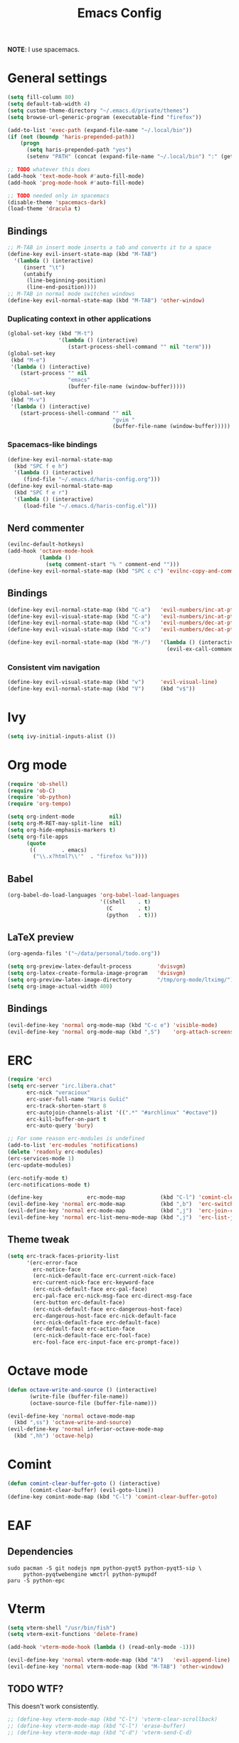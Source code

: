 #+TITLE: Emacs Config
#+PROPERTY: header-args :tangle haris-config.el
#+begin_src emacs-lisp :exports none
  ;; -*- mode: emacs-lisp-mode; -*- vim: ft=lisp sw=2
#+end_src

*NOTE*: I use spacemacs.

* General settings
  #+begin_src emacs-lisp
    (setq fill-column 80)
    (setq default-tab-width 4)
    (setq custom-theme-directory "~/.emacs.d/private/themes")
    (setq browse-url-generic-program (executable-find "firefox"))
    
    (add-to-list 'exec-path (expand-file-name "~/.local/bin"))
    (if (not (boundp 'haris-prepended-path))
        (progn
          (setq haris-prepended-path "yes")
          (setenv "PATH" (concat (expand-file-name "~/.local/bin") ":" (getenv "PATH")))))
    
    ;; TODO whatever this does
    (add-hook 'text-mode-hook #'auto-fill-mode)
    (add-hook 'prog-mode-hook #'auto-fill-mode)
    
    ;; TODO needed only in spacemacs
    (disable-theme 'spacemacs-dark)
    (load-theme 'dracula t)
  #+end_src
** Bindings
   #+begin_src emacs-lisp
     ;; M-TAB in insert mode inserts a tab and converts it to a space
     (define-key evil-insert-state-map (kbd "M-TAB")
       '(lambda () (interactive)
          (insert "\t")
          (untabify
           (line-beginning-position)
           (line-end-position))))
     ;; M-TAB in normal mode switches windows
     (define-key evil-normal-state-map (kbd "M-TAB") 'other-window)
   #+end_src

*** Duplicating context in other applications
    #+begin_src emacs-lisp
      (global-set-key (kbd "M-t")
                      '(lambda () (interactive)
                         (start-process-shell-command "" nil "term")))
      (global-set-key
       (kbd "M-e")
       '(lambda () (interactive)
          (start-process "" nil
                         "emacs"
                         (buffer-file-name (window-buffer)))))
      (global-set-key
       (kbd "M-v")
       '(lambda () (interactive)
          (start-process-shell-command "" nil
                                       "gvim "
                                       (buffer-file-name (window-buffer)))))
    #+end_src
*** Spacemacs-like bindings
    #+begin_src emacs-lisp
      (define-key evil-normal-state-map
        (kbd "SPC f e h")
        '(lambda () (interactive)
           (find-file "~/.emacs.d/haris-config.org")))
      (define-key evil-normal-state-map
        (kbd "SPC f e r")
        '(lambda () (interactive)
           (load-file "~/.emacs.d/haris-config.el")))
    #+end_src

** Nerd commenter
   #+begin_src emacs-lisp
     (evilnc-default-hotkeys)
     (add-hook 'octave-mode-hook
               (lambda ()
                 (setq comment-start "% " comment-end "")))
     (define-key evil-normal-state-map (kbd "SPC c c") 'evilnc-copy-and-comment-lines)
   #+end_src
** Bindings
   #+begin_src emacs-lisp
     (define-key evil-normal-state-map (kbd "C-a")   'evil-numbers/inc-at-pt)
     (define-key evil-visual-state-map (kbd "C-a")   'evil-numbers/inc-at-pt)
     (define-key evil-normal-state-map (kbd "C-x")   'evil-numbers/dec-at-pt)
     (define-key evil-visual-state-map (kbd "C-x")   'evil-numbers/dec-at-pt)

     (define-key evil-normal-state-map (kbd "M-/")   '(lambda () (interactive)
                                                       (evil-ex-call-command "" "noh" "")))
   #+end_src
*** Consistent vim navigation
   #+begin_src emacs-lisp
     (define-key evil-visual-state-map (kbd "v")     'evil-visual-line)
     (define-key evil-normal-state-map (kbd "V")     (kbd "v$"))
   #+end_src
* Ivy
  #+begin_src emacs-lisp
    (setq ivy-initial-inputs-alist ())
  #+end_src
* Org mode
  #+begin_src emacs-lisp
    (require 'ob-shell)
    (require 'ob-C)
    (require 'ob-python)
    (require 'org-tempo)
    
    (setq org-indent-mode           nil)
    (setq org-M-RET-may-split-line  nil)
    (setq org-hide-emphasis-markers t)
    (setq org-file-apps
          (quote
           ((        . emacs)
            ("\\.x?html?\\'"  . "firefox %s"))))
  #+end_src
** Babel 
   #+begin_src emacs-lisp
     (org-babel-do-load-languages 'org-babel-load-languages
                                  '((shell    . t)
                                    (C        . t)
                                    (python   . t)))
   #+end_src
** LaTeX preview
  #+begin_src emacs-lisp
    (org-agenda-files '("~/data/personal/todo.org"))
    
    (setq org-preview-latex-default-process        'dvisvgm)
    (setq org-latex-create-formula-image-program   'dvisvgm)
    (setq org-preview-latex-image-directory        "/tmp/org-mode/ltximg/")
    (setq org-image-actual-width 400)
  #+end_src
** Bindings 
   #+begin_src emacs-lisp
     (evil-define-key 'normal org-mode-map (kbd "C-c e") 'visible-mode)
     (evil-define-key 'normal org-mode-map (kbd ",S")    'org-attach-screenshot)
   #+end_src
* ERC
  #+begin_src emacs-lisp
    (require 'erc)
    (setq erc-server "irc.libera.chat"
          erc-nick "veracioux"
          erc-user-full-name "Haris Gušić"
          erc-track-shorten-start 8
          erc-autojoin-channels-alist '((".*" "#archlinux" "#octave"))
          erc-kill-buffer-on-part t
          erc-auto-query 'bury)
    
    ;; For some reason erc-modules is undefined
    (add-to-list 'erc-modules 'notifications)
    (delete 'readonly erc-modules)
    (erc-services-mode 1)
    (erc-update-modules)
    
    (erc-notify-mode t)
    (erc-notifications-mode t)
    
    (define-key              erc-mode-map           (kbd "C-l") 'comint-clear-buffer)
    (evil-define-key 'normal erc-mode-map           (kbd ",b")  'erc-switch-to-buffer)
    (evil-define-key 'normal erc-mode-map           (kbd ",j")  'erc-join-channel)
    (evil-define-key 'normal erc-list-menu-mode-map (kbd ",j")  'erc-list-join)
  #+end_src
** Theme tweak
   #+begin_src emacs-lisp
     (setq erc-track-faces-priority-list
           '(erc-error-face
             erc-notice-face
             (erc-nick-default-face erc-current-nick-face)
             erc-current-nick-face erc-keyword-face
             (erc-nick-default-face erc-pal-face)
             erc-pal-face erc-nick-msg-face erc-direct-msg-face
             (erc-button erc-default-face)
             (erc-nick-default-face erc-dangerous-host-face)
             erc-dangerous-host-face erc-nick-default-face
             (erc-nick-default-face erc-default-face)
             erc-default-face erc-action-face
             (erc-nick-default-face erc-fool-face)
             erc-fool-face erc-input-face erc-prompt-face))
   #+end_src
* Octave mode
  #+begin_src emacs-lisp
    (defun octave-write-and-source () (interactive)
           (write-file (buffer-file-name))
           (octave-source-file (buffer-file-name)))
    
    (evil-define-key 'normal octave-mode-map
      (kbd ",ss") 'octave-write-and-source)
    (evil-define-key 'normal inferior-octave-mode-map
      (kbd ",hh") 'octave-help)
  #+end_src
* Comint
  #+begin_src emacs-lisp
    (defun comint-clear-buffer-goto () (interactive)
           (comint-clear-buffer) (evil-goto-line))
    (define-key comint-mode-map (kbd "C-l") 'comint-clear-buffer-goto)
  #+end_src
* EAF
** Dependencies
   #+begin_src shell :tangle /tmp/dependencies/emacs-eaf.sh
     sudo pacman -S git nodejs npm python-pyqt5 python-pyqt5-sip \
          python-pyqtwebengine wmctrl python-pymupdf
     paru -S python-epc
   #+end_src
* Vterm
  #+begin_src emacs-lisp
    (setq vterm-shell "/usr/bin/fish")
    (setq vterm-exit-functions 'delete-frame)
    
    (add-hook 'vterm-mode-hook (lambda () (read-only-mode -1)))
    
    (evil-define-key 'normal vterm-mode-map (kbd "A")   'evil-append-line)
    (evil-define-key 'normal vterm-mode-map (kbd "M-TAB") 'other-window)
  #+end_src
** TODO WTF?
   This doesn't work consistently.
   #+begin_src emacs-lisp
     ;; (define-key vterm-mode-map (kbd "C-l") 'vterm-clear-scrollback)
     ;; (define-key vterm-mode-map (kbd "C-l") 'erase-buffer)
     ;; (define-key vterm-mode-map (kbd "C-d") 'vterm-send-C-d)
   #+end_src
* TODO Mu4e 
 #+begin_src emacs-lisp
   (add-to-list 'load-path "/usr/share/emacs/site-lisp/mu4e")
   ;;; Set up some common mu4e variables
   (setq mu4e-maildir "~/mail"
         mu4e-inbox-folder "/INBOX"
         mu4e-drafts-folder "/[Gmail].Drafts"
         mu4e-sent-folder "/[Gmail].Sent Mail"
         mu4e-refile-folder "/[Gmail].All Mail"
         mu4e-trash-folder "/[Gmail].Trash"
         mu4e-get-mail-command "mbsync -a"
         mu4e-update-interval nil
         mu4e-change-filenames-when-moving t
         mu4e-compose-signature-auto-include nil
         mu4e-view-show-images t
         mu4e-view-show-addresses t)
    
   ;;; Mail directory shortcuts
   (setq mu4e-maildir-shortcuts
         '(("/INBOX" . ?i)))
 #+end_src
* Programming languages 
** TODO C/C++
   #+begin_src emacs-lisp
     (setq-default
      dotspacemacs-configuration-layers
      '((c-c++ :variables c-c++-enable-clang-support t)))
     (setq c-default-style
           "bsd" c-basic-offset 4)
   #+end_src
** Python 
   #+begin_src emacs-lisp
     ;; (python :variables python-backend 'lsp python-lsp-server 'pylsp)
   #+end_src
* TODO Yasnippet
  #+begin_src emacs-lisp
    ;; Show snippets in auto-completion popup
    (setq-default dotspacemacs-configuration-layers
                  '((auto-completion :variables
                       auto-completion-enable-snippets-in-popup t)))
  #+end_src
* Maxima
  I used this mode like 2-3 times, but I'm keeping it in case I have to use it
  again.
  #+begin_src emacs-lisp
    (add-to-list 'load-path "/usr/share/emacs/site-lisp/maxima/")
    (autoload 'maxima-mode "maxima" "Maxima mode" t)
    (autoload 'imaxima "imaxima" "Frontend for maxima with Image support" t)
    (autoload 'maxima "maxima" "Maxima interaction" t)
    (autoload 'imath-mode "imath" "Imath mode for math formula input" t)
    (setq imaxima-use-maxima-mode-flag t)
    (add-to-list 'auto-mode-alist '("\\.ma[cx]\\'" . maxima-mode))
  #+end_src
* Info mode
  Remove Info mode annoying keybindings.
  #+begin_src emacs-lisp
    (define-key Info-mode-map   (kbd "l")   nil)
    (define-key Info-mode-map   (kbd "h")   nil)
  #+end_src
** TODO Fix bindings that were messed up by evil.
  #+begin_src emacs-lisp
    (evil-define-key 'motion-state Info-mode-map   (kbd "[ [")  'Info-prev)
    (evil-define-key 'motion-state Info-mode-map   (kbd "] ]")  'Info-next)
  #+end_src

